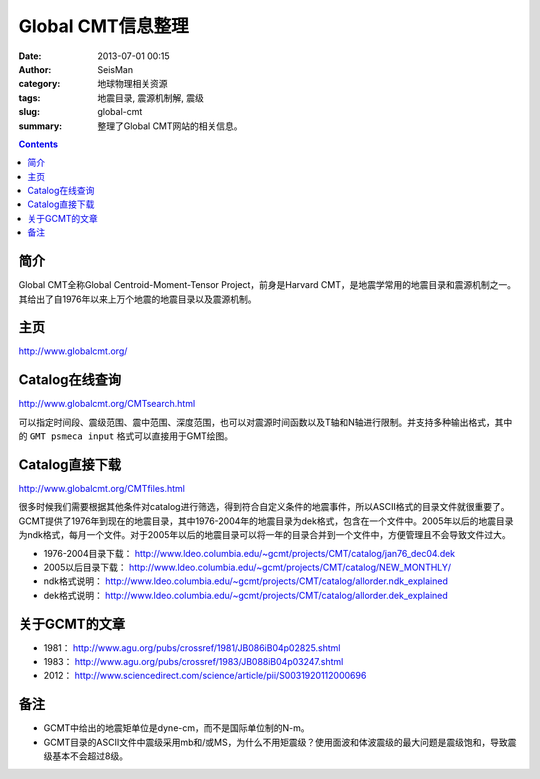 Global CMT信息整理
##################

:date: 2013-07-01 00:15
:author: SeisMan
:category: 地球物理相关资源
:tags: 地震目录, 震源机制解, 震级
:slug: global-cmt
:summary: 整理了Global CMT网站的相关信息。

.. contents::

简介
====

Global CMT全称Global Centroid-Moment-Tensor Project，前身是Harvard CMT，是地震学常用的地震目录和震源机制之一。其给出了自1976年以来上万个地震的地震目录以及震源机制。

主页
====

http://www.globalcmt.org/

Catalog在线查询
===============

http://www.globalcmt.org/CMTsearch.html

可以指定时间段、震级范围、震中范围、深度范围，也可以对震源时间函数以及T轴和N轴进行限制。并支持多种输出格式，其中的 ``GMT psmeca input`` 格式可以直接用于GMT绘图。

Catalog直接下载
===============

http://www.globalcmt.org/CMTfiles.html

很多时候我们需要根据其他条件对catalog进行筛选，得到符合自定义条件的地震事件，所以ASCII格式的目录文件就很重要了。GCMT提供了1976年到现在的地震目录，其中1976-2004年的地震目录为dek格式，包含在一个文件中。2005年以后的地震目录为ndk格式，每月一个文件。对于2005年以后的地震目录可以将一年的目录合并到一个文件中，方便管理且不会导致文件过大。

- 1976-2004目录下载： http://www.ldeo.columbia.edu/~gcmt/projects/CMT/catalog/jan76_dec04.dek
- 2005以后目录下载： http://www.ldeo.columbia.edu/~gcmt/projects/CMT/catalog/NEW_MONTHLY/
- ndk格式说明： http://www.ldeo.columbia.edu/~gcmt/projects/CMT/catalog/allorder.ndk_explained
- dek格式说明： http://www.ldeo.columbia.edu/~gcmt/projects/CMT/catalog/allorder.dek_explained

关于GCMT的文章
==============

- 1981： http://www.agu.org/pubs/crossref/1981/JB086iB04p02825.shtml
- 1983： http://www.agu.org/pubs/crossref/1983/JB088iB04p03247.shtml
- 2012： http://www.sciencedirect.com/science/article/pii/S0031920112000696

备注
====

- GCMT中给出的地震矩单位是dyne-cm，而不是国际单位制的N-m。
- GCMT目录的ASCII文件中震级采用mb和/或MS，为什么不用矩震级？使用面波和体波震级的最大问题是震级饱和，导致震级基本不会超过8级。
